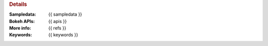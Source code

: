 .. rubric:: Details

:Sampledata: {{ sampledata }}
:Bokeh APIs: {{ apis }}
:More info: {{ refs }}
:Keywords: {{ keywords }}

